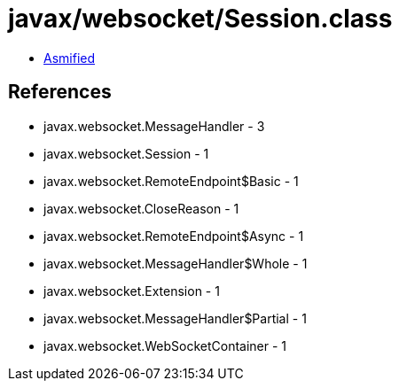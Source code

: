 = javax/websocket/Session.class

 - link:Session-asmified.java[Asmified]

== References

 - javax.websocket.MessageHandler - 3
 - javax.websocket.Session - 1
 - javax.websocket.RemoteEndpoint$Basic - 1
 - javax.websocket.CloseReason - 1
 - javax.websocket.RemoteEndpoint$Async - 1
 - javax.websocket.MessageHandler$Whole - 1
 - javax.websocket.Extension - 1
 - javax.websocket.MessageHandler$Partial - 1
 - javax.websocket.WebSocketContainer - 1
